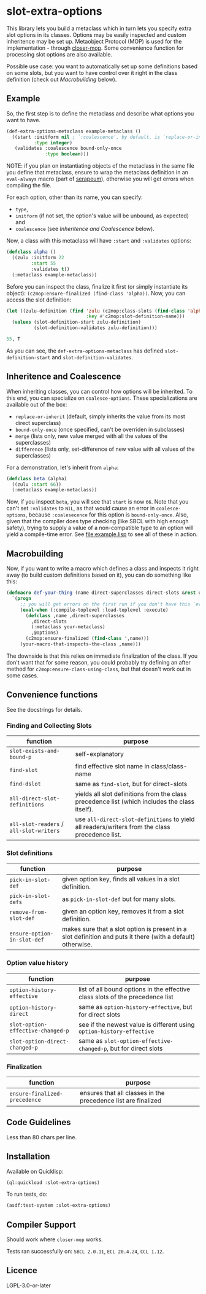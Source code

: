 #+STARTUP: indent showall

* slot-extra-options

This library lets you build a metaclass which in turn lets you specify extra slot options in its classes. Options may be easily inspected and custom inheritence may be set up. Metaobject Protocol (MOP) is used for the implementation - through [[https://github.com/pcostanza/closer-mop][closer-mop]]. Some convenience function for processing slot options are also available.

Possible use case: you want to automatically set up some definitions based on some slots, but you want to have control over it right in the class definition (check out [[*Macrobuilding][Macrobuilding]] below).

** Example

So, the first step is to define the metaclass and describe what options you want to have.

#+BEGIN_SRC lisp
  (def-extra-options-metaclass example-metaclass ()
    ((start :initform nil ; `:coalescence', by default, is `replace-or-inherit'
            :type integer)
     (validates :coalescence bound-only-once
                :type boolean)))
#+END_SRC

NOTE: if you plan on instantiating objects of the metaclass in the same file you define that metaclass, ensure to wrap the metaclass definition in an ~eval-always~ macro (part of [[https://github.com/ruricolist/serapeum][serapeum]]), otherwise you will get errors when compiling the file.

For each option, other than its name, you can specify: 
- ~type~, 
- ~initform~ (if not set, the option's value will be unbound, as expected) and
- ~coalescence~ (see [[*Inheritence and Coalescence][Inheritence and Coalescence]] below).

Now, a class with this metaclass will have ~:start~ and ~:validates~ options:

#+BEGIN_SRC lisp
  (defclass alpha ()
    ((zulu :initform 22
           :start 55
           :validates t))
    (:metaclass example-metaclass))
#+END_SRC

Before you can inspect the class, finalize it first (or simply instantiate its object): ~(c2mop:ensure-finalized (find-class 'alpha))~. Now, you can access the slot definition:

#+BEGIN_SRC lisp
  (let ((zulu-definition (find 'zulu (c2mop:class-slots (find-class 'alpha))
                               :key #'c2mop:slot-definition-name)))
    (values (slot-definition-start zulu-definition)
            (slot-definition-validates zulu-definition)))
#+END_SRC

#+BEGIN_SRC lisp
  55, T
#+END_SRC

As you can see, the ~def-extra-options-metaclass~ has defined ~slot-definition-start~ and ~slot-definition-validates~.

** Inheritence and Coalescence

When inheriting classes, you can control how options will be inherited. To this end, you can specialize on ~coalesce-options~. These specializations are available out of the box:

- ~replace-or-inherit~ (default, simply inherits the value from its most direct superclass)
- ~bound-only-once~ (once specified, can't be overriden in subclasses)
- ~merge~ (lists only, new value merged with all the values of the superclasses)
- ~difference~ (lists only, set-difference of new value with all values of the superclasses)

For a demonstration, let's inherit from ~alpha~:

#+BEGIN_SRC lisp
  (defclass beta (alpha)
    ((zulu :start 66))
    (:metaclass example-metaclass))
#+END_SRC

Now, if you inspect ~beta~, you will see that ~start~ is now =66=. Note that you can't set ~:validates~ to ~NIL~, as that would cause an error in ~coalesce-options~, because ~:coalesecence~ for this option is ~bound-only-once~. Also, given that the compiler does type checking (like SBCL with high enough safety), trying to supply a value of a non-compatible type to an option will yield a compile-time error. See [[file:example.lisp]] to see all of these in action.

** Macrobuilding

Now, if you want to write a macro which defines a class and inspects it right away (to build custom definitions based on it), you can do something like this:

#+BEGIN_SRC lisp
  (defmacro def-your-thing (name direct-superclasses direct-slots &rest options)
    `(progn
       ;; you will get errors on the first run if you don't have this `eval-when':
       (eval-when (:compile-toplevel :load-toplevel :execute) 
         (defclass ,name ,direct-superclasses
           ,direct-slots
           (:metaclass your-metaclass)
           ,@options)
         (c2mop:ensure-finalized (find-class ',name)))
       (your-macro-that-inspects-the-class ,name)))
#+END_SRC

The downside is that this relies on immediate finalization of the class. If you don't want that for some reason, you could probably try defining an after method for ~c2mop:ensure-class-using-class~, but that doesn't work out in some cases.

** Convenience functions

See the docstrings for details.

*** Finding and Collecting Slots 

| function                            | purpose                                                                                       |
|-------------------------------------+-----------------------------------------------------------------------------------------------|
| ~slot-exists-and-bound-p~             | self-explanatory                                                                              |
| ~find-slot~                           | find effective slot name in class/class-name                                                  |
| ~find-dslot~                          | same as ~find-slot~, but for direct-slots                                                       |
| ~all-direct-slot-definitions~         | yields all slot definitions from the class precedence list (which includes the class itself). |
| ~all-slot-readers~ / ~all-slot-writers~ | use ~all-direct-slot-definitions~ to yield all readers/writers from the class precedence list.  |

*** Slot definitions

| function                  | purpose                                                                                                     |
|---------------------------+-------------------------------------------------------------------------------------------------------------|
| ~pick-in-slot-def~          | given option key, finds all values in a slot definition.                                                    |
| ~pick-in-slot-defs~         | as ~pick-in-slot-def~ but for many slots.                                                                     |
| ~remove-from-slot-def~      | given an option key, removes it from a slot definition.                                                     |
| ~ensure-option-in-slot-def~ | makes sure that a slot option is present in a slot definition and puts it there (with a default) otherwise. |

*** Option value history 

| function                        | purpose                                                                       |
|---------------------------------+-------------------------------------------------------------------------------|
| ~option-history-effective~        | list of all bound options in the effective class slots of the precedence list |
| ~option-history-direct~           | same as ~option-history-effective~, but for direct slots                        |
| ~slot-option-effective-changed-p~ | see if the newest value is different using ~option-history-effective~           |
| ~slot-option-direct-changed-p~    | same as ~slot-option-effective-changed-p~, but for direct slots                 |

*** Finalization 

| function                    | purpose                                                       |
|-----------------------------+---------------------------------------------------------------|
| ~ensure-finalized-precedence~ | ensures that all classes in the precedence list are finalized |

** Code Guidelines

Less than 80 chars per line.

** Installation

Available on Quicklisp:

#+BEGIN_SRC lisp
  (ql:quickload :slot-extra-options)
#+END_SRC

To run tests, do:

#+BEGIN_SRC lisp
  (asdf:test-system :slot-extra-options)
#+END_SRC

** Compiler Support

Should work where ~closer-mop~ works.

Tests ran successfully on: =SBCL 2.0.11=, =ECL 20.4.24=, =CCL 1.12=.

** Licence

LGPL-3.0-or-later
